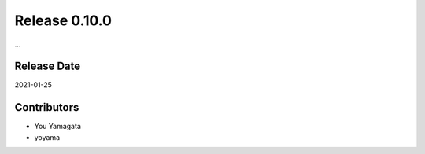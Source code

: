 Release 0.10.0
==============

...

Release Date
------------
2021-01-25

Contributors
------------
* You Yamagata
* yoyama
